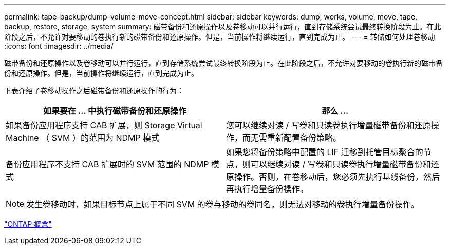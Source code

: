 ---
permalink: tape-backup/dump-volume-move-concept.html 
sidebar: sidebar 
keywords: dump, works, volume, move, tape, backup, restore, storage, system 
summary: 磁带备份和还原操作以及卷移动可以并行运行，直到存储系统尝试最终转换阶段为止。在此阶段之后，不允许对要移动的卷执行新的磁带备份和还原操作。但是，当前操作将继续运行，直到完成为止。 
---
= 转储如何处理卷移动
:icons: font
:imagesdir: ../media/


[role="lead"]
磁带备份和还原操作以及卷移动可以并行运行，直到存储系统尝试最终转换阶段为止。在此阶段之后，不允许对要移动的卷执行新的磁带备份和还原操作。但是，当前操作将继续运行，直到完成为止。

下表介绍了卷移动操作之后磁带备份和还原操作的行为：

|===
| 如果要在 ... 中执行磁带备份和还原操作 | 那么 ... 


 a| 
如果备份应用程序支持 CAB 扩展，则 Storage Virtual Machine （ SVM ）的范围为 NDMP 模式
 a| 
您可以继续对读 / 写卷和只读卷执行增量磁带备份和还原操作，而无需重新配置备份策略。



 a| 
备份应用程序不支持 CAB 扩展时的 SVM 范围的 NDMP 模式
 a| 
如果您将备份策略中配置的 LIF 迁移到托管目标聚合的节点，则可以继续对读 / 写卷和只读卷执行增量磁带备份和还原操作。否则，在卷移动后，您必须先执行基线备份，然后再执行增量备份操作。

|===
[NOTE]
====
发生卷移动时，如果目标节点上属于不同 SVM 的卷与移动的卷同名，则无法对移动的卷执行增量备份操作。

====
link:../concepts/index.html["ONTAP 概念"]
